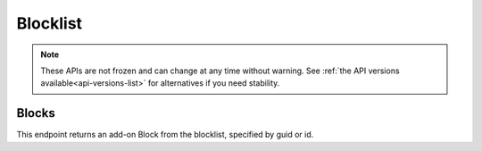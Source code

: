 =========
Blocklist
=========

.. note::

    These APIs are not frozen and can change at any time without warning.
    See :ref:`the API versions available<api-versions-list>` for alternatives
    if you need stability.


------
Blocks
------

.. _blocklist-block:

This endpoint returns an add-on Block from the blocklist, specified by guid or id.


.. http:get:: /api/v4/blocklist/block/(int:block_id|string:guid)

    :query string lang: Activate translations in the specific language for that query. (See :ref:`Translated Fields <api-overview-translations>`)
    :query string wrap_outgoing_links: If this parameter is present, wrap outgoing links through ``outgoing.prod.mozaws.net`` (See :ref:`Outgoing Links <api-overview-outgoing>`)
    :>json int id: The id for the block.
    :>json string created: The date the block was created.
    :>json string modified: The date the block was last updated.
    :>json string|object|null addon_name: The add-on name, if we have details of an add-on matching that guid (See :ref:`translated fields <api-overview-translations>`).
    :>json string guid: The guid of the add-on being blocked.
    :>json string min_version: The minimum version of the add-on that will be blocked.  "0" is the lowest version, meaning all versions up to max_version will be blocked.  ("0" - "*" would be all versions).
    :>json string max_version: The maximum version of the add-on that will be blocked.  "*" is the highest version, meaning all versions from min_version will be blocked.  ("0" - "*" would be all versions).
    :>json string|null reason: Why the add-on needed to be blocked.
    :>json string|null url: A url to the report/request that detailed why the add-on should potentially be blocked.  Typically a bug report on bugzilla.mozilla.org.
